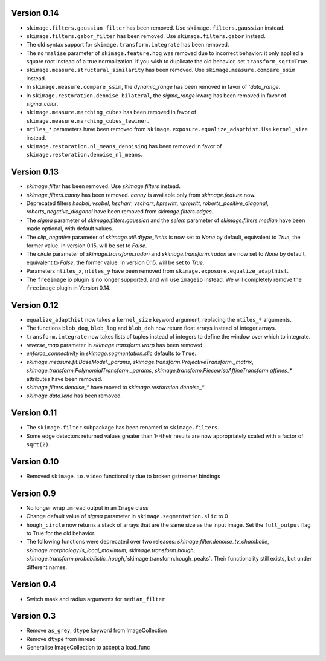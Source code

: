 Version 0.14
------------
- ``skimage.filters.gaussian_filter`` has been removed. Use
  ``skimage.filters.gaussian`` instead.
- ``skimage.filters.gabor_filter`` has been removed. Use
  ``skimage.filters.gabor`` instead.
- The old syntax support for ``skimage.transform.integrate`` has been removed.
- The ``normalise`` parameter of ``skimage.feature.hog`` was removed due to
  incorrect behavior: it only applied a square root instead of a true
  normalization. If you wish to duplicate the old behavior, set
  ``transform_sqrt=True``.
- ``skimage.measure.structural_similarity`` has been removed. Use
  ``skimage.measure.compare_ssim`` instead.
- In ``skimage.measure.compare_ssim``, the `dynamic_range` has been removed in
  favor of '`data_range`.
- In ``skimage.restoration.denoise_bilateral``, the `sigma_range` kwarg has
  been removed in favor of `sigma_color`.
- ``skimage.measure.marching_cubes`` has been removed in favor of
  ``skimage.measure.marching_cubes_lewiner``.
- ``ntiles_*`` parameters have been removed from
  ``skimage.exposure.equalize_adapthist``. Use ``kernel_size`` instead.
- ``skimage.restoration.nl_means_denoising`` has been removed in
  favor of ``skimage.restoration.denoise_nl_means``.

Version 0.13
------------
- `skimage.filter` has been removed. Use `skimage.filters` instead.
- `skimage.filters.canny` has been removed.
  `canny` is available only from `skimage.feature` now.
- Deprecated filters `hsobel`, `vsobel`, `hscharr`, `vscharr`, `hprewitt`,
  `vprewitt`, `roberts_positive_diagonal`, `roberts_negative_diagonal` have
  been removed from `skimage.filters.edges`.
- The `sigma` parameter of `skimage.filters.gaussian` and the `selem` parameter
  of `skimage.filters.median` have been made optional, with default
  values.
- The `clip_negative` parameter of `skimage.util.dtype_limits` is now set
  to `None` by default, equivalent to `True`, the former value. In version
  0.15, will be set to `False`.
- The `circle` parameter of `skimage.transform.radon` and `skimage.transform.iradon`
  are now set to `None` by default, equivalent to `False`, the former value. In version
  0.15, will be set to `True`.
- Parameters ``ntiles_x``, ``ntiles_y`` have been removed from
  ``skimage.exposure.equalize_adapthist``.
- The ``freeimage`` io plugin is no longer supported, and will use ``imageio``
  instead.  We will completely remove the ``freeimage`` plugin in Version 0.14.

Version 0.12
------------
- ``equalize_adapthist`` now takes a ``kernel_size`` keyword argument, replacing
  the ``ntiles_*`` arguments.
- The functions ``blob_dog``, ``blob_log`` and ``blob_doh`` now return float
  arrays instead of integer arrays.
- ``transform.integrate`` now takes lists of tuples instead of integers
  to define the window over which to integrate.
- `reverse_map` parameter in `skimage.transform.warp` has been removed.
- `enforce_connectivity` in `skimage.segmentation.slic` defaults to ``True``.
- `skimage.measure.fit.BaseModel._params`,
  `skimage.transform.ProjectiveTransform._matrix`,
  `skimage.transform.PolynomialTransform._params`,
  `skimage.transform.PiecewiseAffineTransform.affines_*` attributes
  have been removed.
- `skimage.filters.denoise_*` have moved to `skimage.restoration.denoise_*`.
- `skimage.data.lena` has been removed.

Version 0.11
------------
- The ``skimage.filter`` subpackage has been renamed to ``skimage.filters``.
- Some edge detectors returned values greater than 1--their results are now
  appropriately scaled with a factor of ``sqrt(2)``.

Version 0.10
------------
- Removed ``skimage.io.video`` functionality due to broken gstreamer bindings

Version 0.9
-----------
- No longer wrap ``imread`` output in an ``Image`` class
- Change default value of `sigma` parameter in ``skimage.segmentation.slic``
  to 0
- ``hough_circle`` now returns a stack of arrays that are the same size as the
  input image. Set the ``full_output`` flag to True for the old behavior.
- The following functions were deprecated over two releases:
  `skimage.filter.denoise_tv_chambolle`,
  `skimage.morphology.is_local_maximum`, `skimage.transform.hough`,
  `skimage.transform.probabilistic_hough`,`skimage.transform.hough_peaks`.
  Their functionality still exists, but under different names.

Version 0.4
-----------
- Switch mask and radius arguments for ``median_filter``

Version 0.3
-----------
- Remove ``as_grey``, ``dtype`` keyword from ImageCollection
- Remove ``dtype`` from imread
- Generalise ImageCollection to accept a load_func
